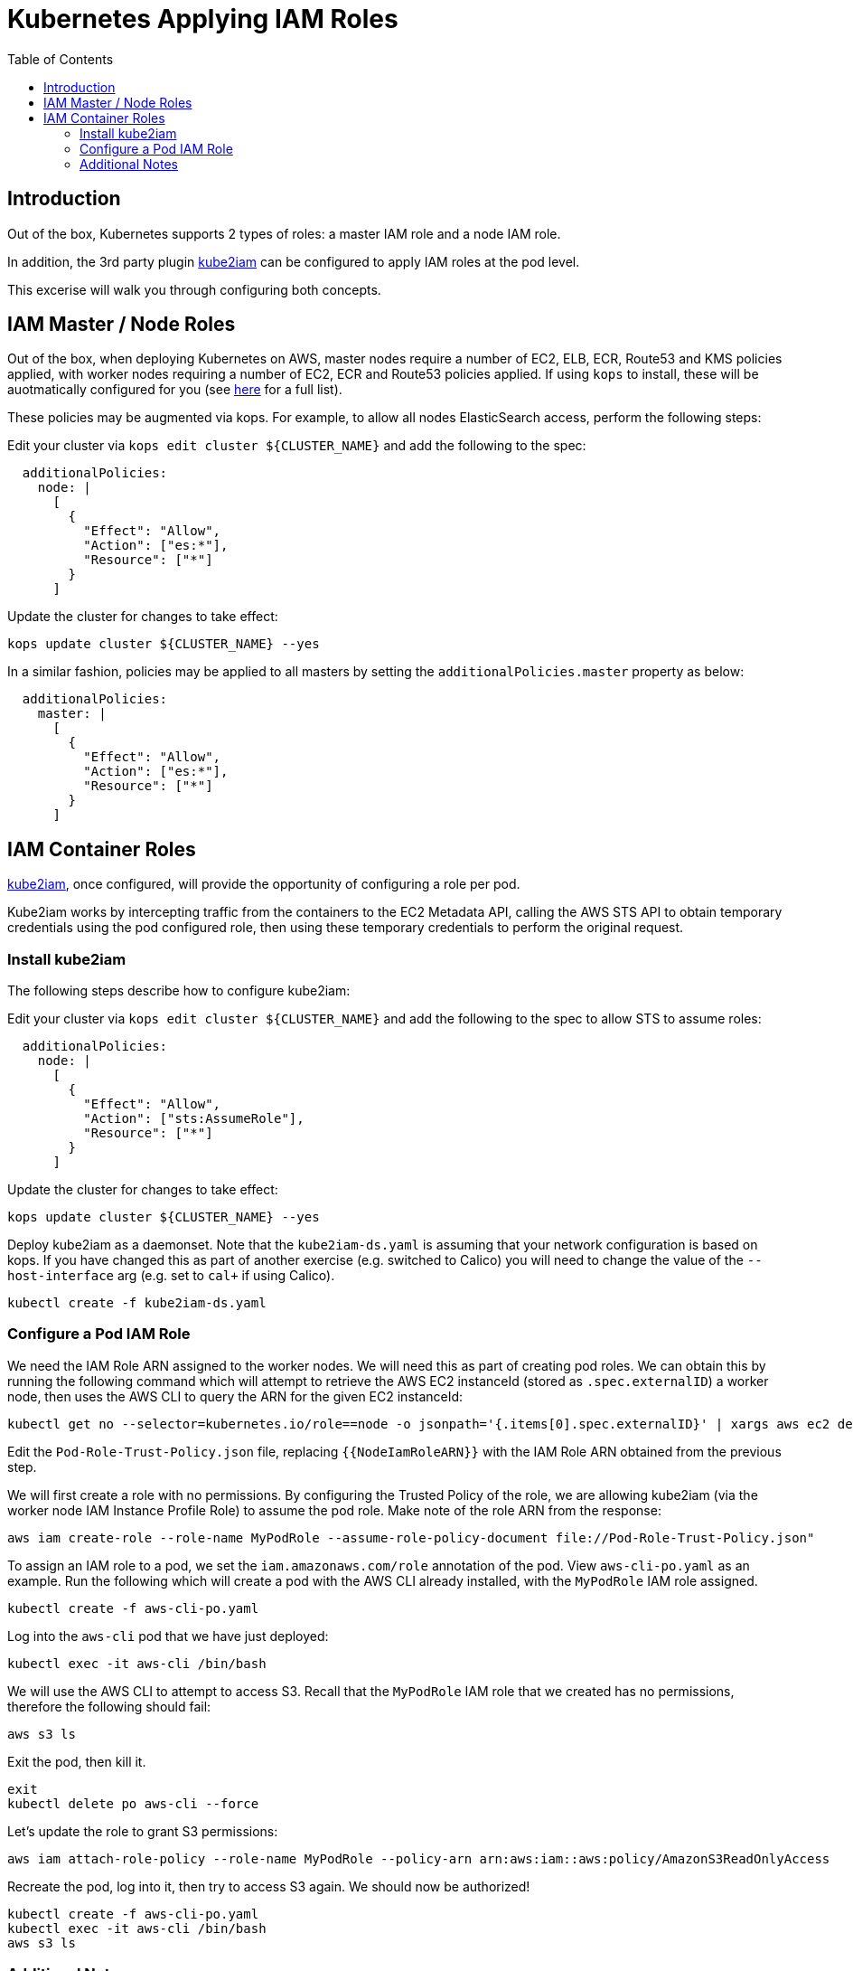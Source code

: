 = Kubernetes Applying IAM Roles
:toc:

== Introduction

Out of the box, Kubernetes supports 2 types of roles: a master IAM role and a node IAM role.

In addition, the 3rd party plugin https://github.com/jtblin/kube2iam[kube2iam] can be configured to apply IAM roles at the pod level.

This excerise will walk you through configuring both concepts.

== IAM Master / Node Roles

Out of the box, when deploying Kubernetes on AWS, master nodes require a number of EC2, ELB, ECR, Route53 and KMS policies applied, with worker nodes requiring a number of EC2, ECR and Route53 policies applied.  If using `kops` to install, these will be auotmatically configured for you (see https://github.com/kubernetes/kops/blob/master/docs/iam_roles.md[here] for a full list).

These policies may be augmented via kops.  For example, to allow all nodes ElasticSearch access, perform the following steps:

Edit your cluster via `kops edit cluster ${CLUSTER_NAME}` and add the following to the spec:

----
  additionalPolicies:
    node: |
      [
        {
          "Effect": "Allow",
          "Action": ["es:*"],
          "Resource": ["*"]
        }
      ]
----

Update the cluster for changes to take effect:

----
kops update cluster ${CLUSTER_NAME} --yes
----

In a similar fashion, policies may be applied to all masters by setting the `additionalPolicies.master` property as below:

----
  additionalPolicies:
    master: |
      [
        {
          "Effect": "Allow",
          "Action": ["es:*"],
          "Resource": ["*"]
        }
      ]
----


== IAM Container Roles

https://github.com/jtblin/kube2iam[kube2iam], once configured, will provide the opportunity of configuring a role per pod.

Kube2iam works by intercepting traffic from the containers to the EC2 Metadata API, calling the AWS STS API to obtain temporary credentials using the pod configured role, then using these temporary credentials to perform the original request.

=== Install kube2iam

The following steps describe how to configure kube2iam:

Edit your cluster via `kops edit cluster ${CLUSTER_NAME}` and add the following to the spec to allow STS to assume roles:

----
  additionalPolicies:
    node: |
      [
        {
          "Effect": "Allow",
          "Action": ["sts:AssumeRole"],
          "Resource": ["*"]
        }
      ]
----

Update the cluster for changes to take effect:

----
kops update cluster ${CLUSTER_NAME} --yes
----

Deploy kube2iam as a daemonset.  Note that the `kube2iam-ds.yaml` is assuming that your network configuration is based on kops.  If you have changed this as part of another exercise (e.g. switched to Calico) you will need to change the value of the `--host-interface` arg (e.g. set to `cal+` if using Calico).

----
kubectl create -f kube2iam-ds.yaml
----

=== Configure a Pod IAM Role

We need the IAM Role ARN assigned to the worker nodes.  We will need this as part of creating pod roles.  We can obtain this by running the following command which will attempt to retrieve the AWS EC2 instanceId (stored as `.spec.externalID`) a worker node, then uses the AWS CLI to query the ARN for the given EC2 instanceId:

----
kubectl get no --selector=kubernetes.io/role==node -o jsonpath='{.items[0].spec.externalID}' | xargs aws ec2 describe-instances --instance-id --query 'Reservations[*].Instances[*].IamInstanceProfile.Arn' | sed -e 's/instance-profile/role/g'
----

Edit the `Pod-Role-Trust-Policy.json` file, replacing `{{NodeIamRoleARN}}` with the IAM Role ARN obtained from the previous step.

We will first create a role with no permissions.  By configuring the Trusted Policy of the role, we are allowing kube2iam (via the worker node IAM Instance Profile Role) to assume the pod role.  Make note of the role ARN from the response:

----
aws iam create-role --role-name MyPodRole --assume-role-policy-document file://Pod-Role-Trust-Policy.json"
----

To assign an IAM role to a pod, we set the `iam.amazonaws.com/role` annotation of the pod.  View `aws-cli-po.yaml` as an example.  Run the following which will create a pod with the AWS CLI already installed, with the `MyPodRole` IAM role assigned.

----
kubectl create -f aws-cli-po.yaml
----

Log into the `aws-cli` pod that we have just deployed:

----
kubectl exec -it aws-cli /bin/bash
----

We will use the AWS CLI to attempt to access S3.  Recall that the `MyPodRole` IAM role that we created has no permissions, therefore the following should fail:

----
aws s3 ls
----

Exit the pod, then kill it.

----
exit
kubectl delete po aws-cli --force
----

Let's update the role to grant S3 permissions:

----
aws iam attach-role-policy --role-name MyPodRole --policy-arn arn:aws:iam::aws:policy/AmazonS3ReadOnlyAccess
----

Recreate the pod, log into it, then try to access S3 again.  We should now be authorized!

----
kubectl create -f aws-cli-po.yaml
kubectl exec -it aws-cli /bin/bash
aws s3 ls
----

=== Additional Notes

As kube2iam caches STS tokens for 15 minutes, if you make any changes to a role and need it to take effect immediately, you will need to restart the pod.

To govern what roles a pod can assume, you can use the `iam.amazonaws.com/allowed-roles` namespace annotation.  For example, the following will only allow pods to assume our MyPodRole:

----
apiVersion: v1
kind: Namespace
metadata:
  annotations:
    iam.amazonaws.com/allowed-roles: |
      ["arn:aws:iam::123456789012:role/MyPodRole"]
  name: default
----